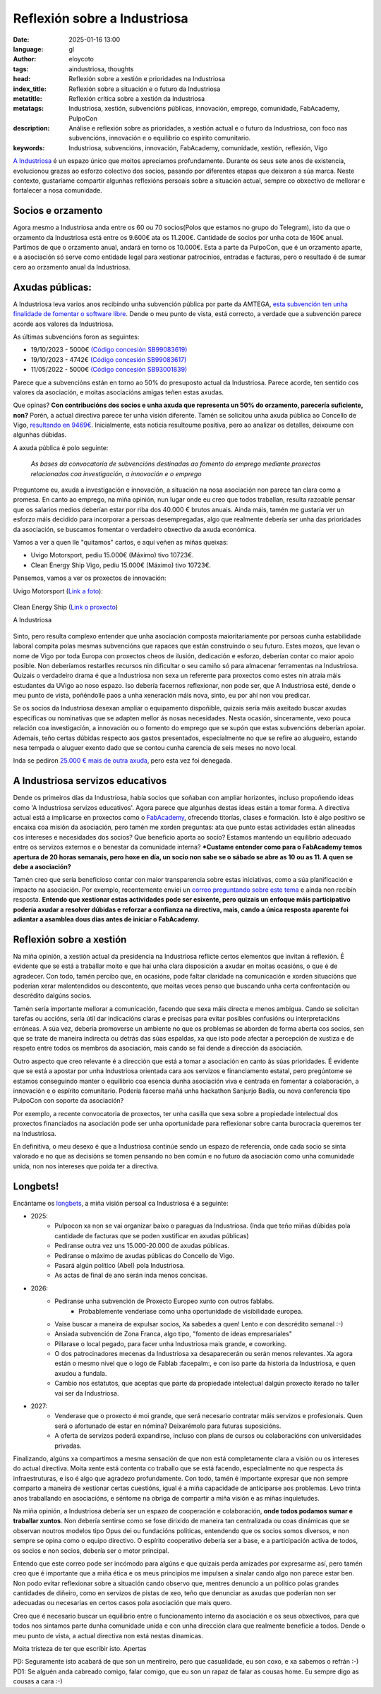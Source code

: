 Reflexión sobre a Industriosa
==============================
:date: 2025-01-16 13:00
:language: gl
:author: eloycoto
:tags: aindustriosa, thoughts
:head: Reflexión sobre a xestión e prioridades na Industriosa
:index_title: Reflexión sobre a situación e o futuro da Industriosa
:metatitle: Reflexión crítica sobre a xestión da Industriosa
:metatags: Industriosa, xestión, subvencións públicas, innovación, emprego, comunidade, FabAcademy, PulpoCon
:description: Análise e reflexión sobre as prioridades, a xestión actual e o futuro da Industriosa, con foco nas subvencións, innovación e o equilibrio co espírito comunitario.
:keywords: Industriosa, subvencións, innovación, FabAcademy, comunidade, xestión, reflexión, Vigo

`A Industriosa <https://aindustriosa.org/>`_ é un espazo único que moitos
apreciamos profundamente. Durante os seus sete anos de existencia, evolucionou
grazas ao esforzo colectivo dos socios, pasando por diferentes etapas que
deixaron a súa marca. Neste contexto, gustaríame compartir algunhas reflexións
persoais sobre a situación actual, sempre co obxectivo de mellorar e fortalecer
a nosa comunidade.

Socios e orzamento
--------------------

Agora mesmo a Industriosa anda entre os 60 ou 70 socios(Polos que estamos no
grupo do Telegram), isto da que o orzamento da Industriosa está entre os
9.600€ ata os 11.200€. Cantidade de socios por unha cota de 160€
anual. Partimos de que o orzamento anual, andará en torno os 10.000€. Esta
a parte da PulpoCon, que é un orzamento aparte, e a asociación só serve como
entidade legal para xestionar patrocinios, entradas e facturas, pero o
resultado é de sumar cero ao orzamento anual da Industriosa.

Axudas públicas:
----------------

A Industriosa leva varios anos recibindo unha subvención pública por parte da
AMTEGA, `esta subvención ten unha finalidade de fomentar o software libre
<https://www.pap.hacienda.gob.es/bdnstrans/GE/es/convocatorias/712844>`_. Dende
o meu punto de vista, está correcto, a verdade que a subvención parece acorde
aos valores da Industriosa.


As últimas subvencións foron as seguintes:

- 19/10/2023 - 5000€ `(Código concesión SB99083619) <https://www.pap.hacienda.gob.es/bdnstrans/GE/es/convocatorias/712844/concesiones?beneficiario=17356134&numeroConvocatoria=>`_
- 19/10/2023 - 4742€ `(Código concesión SB99083617) <https://www.pap.hacienda.gob.es/bdnstrans/GE/es/convocatorias/712844/concesiones?beneficiario=17356134&numeroConvocatoria=>`_
- 11/05/2022 - 5000€ `(Código concesión SB93001839) <https://www.pap.hacienda.gob.es/bdnstrans/GE/es/convocatorias/712844/concesiones?beneficiario=17356134&numeroConvocatoria=>`_

Parece que a subvencións están en torno ao 50% do presuposto actual da
Industriosa. Parece acorde, ten sentido cos valores da asociación, e moitas
asociacións amigas teñen estas axudas.

Que opinas? **Con contribucións dos socios e unha axuda que representa un 50%
do orzamento, parecería suficiente, non?** Porén, a actual directiva parece ter
unha visión diferente. Tamén se solicitou unha axuda pública ao Concello de
Vigo, `resultando en
9469€ <https://sede.vigo.org/expedientes//actas/fichero_actas.jsp?id=3493&t=ACTA&id=1>`_.
Inicialmente, esta noticia resultoume positiva, pero ao analizar os detalles,
deixoume con algunhas dúbidas.

A axuda pública é polo seguinte:


    *As bases da convocatoria de subvencións destinadas ao fomento do emprego mediante proxectos relacionados coa investigación, a innovación e o emprego*


Preguntome eu,  axuda a investigación e innovación, a situación na nosa
asociación non parece tan clara como a promesa. En canto ao emprego, na miña
opinión, nun lugar onde eu creo que todos traballan, resulta razoable pensar que
os salarios medios deberían estar por riba dos 40.000 € brutos anuais. Aínda
máis, tamén me gustaría ver un esforzo máis decidido para incorporar a persoas
desempregadas, algo que realmente debería ser unha das prioridades da
asociación, se buscamos fomentar o verdadeiro obxectivo da axuda económica.

Vamos a ver a quen lle "quitamos" cartos, e aquí veñen as miñas queixas:

- Uvigo Motorsport, pediu 15.000€ (Máximo) tivo 10723€.
- Clean Energy Ship Vigo, pediu 15.000€ (Máximo) tivo 10723€.

Pensemos, vamos a ver os proxectos de innovación:

Uvigo Motorsport (`Link a foto <https://www.uvigomotorsport.com/top-3-en-fss-2024>`_):

   .. image:: /img/uvigo_motorsport.jpeg
    :alt: Uvigo motorsport
    :align: center
    :width: 50%


Clean Energy Ship (`Link o proxecto <https://cesuvigo.solar/>`_)

.. raw:: html

    <iframe width="560" height="315" src="https://www.youtube.com/embed/lQqVPNAPPiE?si=WVhZmk5mrEj-pwG_" title="YouTube video player" frameborder="0" allow="accelerometer; autoplay; clipboard-write; encrypted-media; gyroscope; picture-in-picture; web-share" referrerpolicy="strict-origin-when-cross-origin" allowfullscreen></iframe>


A Industriosa

   .. image:: /img/aindustriosa-branding.jpg
    :alt: A Industriosa
    :align: center
    :width: 50%

   .. image:: /img/aindustriosa-carro.jpg
    :alt:  A Industriosa
    :align: center
    :width: 50%

.. role:: underline
   :class: underline

Sinto, pero resulta complexo entender que unha asociación composta
maioritariamente por persoas cunha estabilidade laboral compita polas mesmas
subvencións que rapaces que están construíndo o seu futuro. Estes mozos, que
levan o nome de Vigo por toda Europa con proxectos cheos de ilusión, dedicación
e esforzo, deberían contar co maior apoio posible. Non deberíamos restarlles
recursos nin dificultar o seu camiño só para almacenar ferramentas na
Industriosa. Quizais o verdadeiro drama é que a Industriosa non sexa un
referente para proxectos como estes nin atraia máis estudantes da UVigo ao noso
espazo. :underline:`Iso debería facernos reflexionar, non pode ser, que A Industriosa
esté, dende o meu punto de vista, poñéndolle paos a unha xeneración máis nova,
sinto, eu por ahí non vou predicar.`

Se os socios da Industriosa desexan ampliar o equipamento dispoñible, quizais
sería máis axeitado buscar axudas específicas ou nominativas que se adapten
mellor ás nosas necesidades. Nesta ocasión, sinceramente, vexo pouca relación
coa investigación, a innovación ou o fomento do emprego que se supón que estas
subvencións deberían apoiar. Ademais, teño certas dúbidas respecto aos gastos
presentados, especialmente no que se refire ao alugueiro, estando nesa tempada o
aluguer exento dado que se contou cunha carencia de seis meses no novo local.

Inda se pediron `25.000 € mais de outra axuda <https://transparencia.vigo.org/?id_file=109706623&tipo=DATOS-SUBVENCIONS&file=subvencion.pdf&lang=es>`_, pero esta vez foi denegada.

A Industriosa servizos educativos
-----------------------------------

Dende os primeiros días da Industriosa, había socios que soñaban con ampliar
horizontes, incluso propoñendo ideas como 'A Industriosa servizos educativos'.
Agora parece que algunhas destas ideas están a tomar forma. A directiva actual
está a implicarse en proxectos como o `FabAcademy <https://fabacademy.org/>`__,
ofrecendo titorías, clases e formación. Isto é algo positivo se encaixa coa
misión da asociación, pero tamén me xorden preguntas: ata que punto estas
actividades están alineadas cos intereses e necesidades dos socios? Que
beneficio aporta ao socio? Estamos mantendo un equilibrio adecuado entre os
servizos externos e o benestar da comunidade interna? ***Custame entender como
para o FabAcademy temos apertura de 20 horas semanais, pero hoxe en día, un
socio non sabe se o sábado se abre as 10 ou as 11. A quen se debe a
asociación?**

Tamén creo que sería beneficioso contar con maior transparencia sobre estas
iniciativas, como a súa planificación e impacto na asociación. Por exemplo,
recentemente enviei un `correo preguntando sobre este tema
<https://pastebin.com/R4UpkngR>`_ e aínda non recibín resposta. **Entendo que
xestionar estas actividades pode ser esixente, pero quizais un enfoque máis
participativo podería axudar a resolver dúbidas e reforzar a confianza na
directiva, mais, cando a única resposta aparente foi adiantar a asamblea dous
dias antes de iniciar o FabAcademy.**

Reflexión sobre a xestión
--------------------------

Na miña opinión, a xestión actual da presidencia na Industriosa reflicte certos
elementos que invitan á reflexión. É evidente que se está a traballar moito e
que hai unha clara disposición a axudar en moitas ocasións, o que é de
agradecer. Con todo, tamén percibo que, en ocasións, pode faltar claridade na
comunicación e xorden situacións que poderían xerar malentendidos ou
descontento, que moitas veces penso que buscando unha certa confrontación ou
descrédito dalgúns socios.

Tamén sería importante mellorar a comunicación, facendo que sexa máis directa e
menos ambigua. Cando se solicitan tarefas ou accións, sería útil dar
indicacións claras e precisas para evitar posibles confusións ou
interpretacións erróneas. A súa vez, debería promoverse un ambiente no que os
problemas se aborden de forma aberta cos socios, sen que se trate de maneira
indirecta ou detrás das súas espaldas, xa que isto pode afectar a percepción de
xustiza e de respeto entre todos os membros da asociación, mais cando se fai
dende a dirección da asociación.

Outro aspecto que creo relevante é a dirección que está a tomar a asociación en
canto ás súas prioridades. É evidente que se está a apostar por unha
Industriosa orientada cara aos servizos e financiamento estatal, pero
pregúntome se estamos conseguindo manter o equilibrio coa esencia dunha
asociación viva e centrada en fomentar a colaboración, a innovación e o
espírito comunitario. Podería facerse mañá unha hackathon Sanjurjo Badía, ou
nova conferencia tipo PulpoCon con soporte da asociación?

Por exemplo, a recente convocatoria de proxectos, ter unha casilla que sexa
sobre a propiedade intelectual dos proxectos financiados na asociación pode ser
unha oportunidade para reflexionar sobre canta burocracia queremos ter na
Industriosa.

En definitiva, o meu desexo é que a Industriosa continúe sendo un espazo de
referencia, onde cada socio se sinta valorado e no que as decisións se tomen
pensando no ben común e no futuro da asociación como unha comunidade unida, non
nos intereses que poida ter a directiva.

Longbets!
---------

Encántame os `longbets <https://longbets.org/>`_, a miña visión persoal ca
Industriosa é a seguinte:

- 2025:
    - Pulpocon xa non se vai organizar baixo o paraguas da Industriosa. (Inda
      que teño miñas dúbidas pola cantidade de facturas que se poden xustificar
      en axudas públicas)
    - Pediranse outra vez uns 15.000-20.000 de axudas públicas.
    - Pediranse o máximo de axudas públicas do Concello de Vigo.
    - Pasará algún político (Abel) pola Industriosa.
    - As actas de final de ano serán inda menos concisas.

- 2026:
    - Pediranse unha subvención de Proxecto Europeo xunto con outros fablabs.
        - Probablemente venderiase como unha oportunidade de visibilidade europea.
    - Vaise buscar a maneira de expulsar socios, Xa sabedes a quen! Lento e con
      descrédito semanal :-)
    - Ansiada subvención de Zona Franca, algo tipo, "fomento de ideas empresariales"
    - Pillarase o local pegado, para facer unha Industriosa mais grande, e coworking.
    - O dos patrocinadores mecenas da Industriosa xa desaparecerán ou serán
      menos relevantes. Xa agora están o mesmo nivel que o logo de Fablab
      :facepalm:, e con iso parte da historia da Industriosa, e quen axudou a
      fundala.
    - Cambio nos estatutos, que aceptas que parte da propiedade intelectual
      dalgún proxecto iterado no taller vai ser da Industriosa.

- 2027:
    - Venderase que o proxecto é moi grande, que será necesario contratar máis
      servizos e profesionais. Quen será o afortunado de estar en nómina?
      Deixarémolo para futuras suposicións.
    - A oferta de servizos poderá expandirse, incluso con plans de cursos ou
      colaboracións con universidades privadas.

Finalizando, algúns xa compartimos a mesma sensación de que non está
completamente clara a visión ou os intereses do actual directiva. Moita xente
está contenta co traballo que se está facendo, especialmente no que respecta ás
infraestruturas, e iso é algo que agradezo profundamente. Con todo, tamén é
importante expresar que non sempre comparto a maneira de xestionar certas
cuestións, igual é a miña capacidade de anticiparse aos problemas. Levo trinta
anos traballando en asociacións, e séntome na obriga de compartir a miña visión
e as miñas inquietudes.

Na miña opinión, a Industriosa debería ser un espazo de cooperación e
colaboración, **onde todos podamos sumar e traballar xuntos**. Non debería
sentirse como se fose dirixido de maneira tan centralizada ou coas dinámicas
que se observan noutros modelos tipo Opus dei ou fundacións politicas,
entendendo que os socios somos diversos, e non sempre se opina como o equipo
directivo. O espírito cooperativo debería ser a base, e a participación activa
de todos, os socios e non socios, debería ser o motor principal.

Entendo que este correo pode ser incómodo para algúns e que quizais perda
amizades por expresarme así, pero tamén creo que é importante que a miña ética e
os meus principios me impulsen a sinalar cando algo non parece estar ben. Non
podo evitar reflexionar sobre a situación cando observo que, mentres denuncio a
un politico polas grandes cantidades de diñeiro, como en servizos de pistas de
xeo, teño que denunciar as  axudas que poderían non ser adecuadas ou necesarias
en certos casos pola asociación que mais quero.

Creo que é necesario buscar un equilibrio entre o funcionamento interno da
asociación e os seus obxectivos, para que todos nos sintamos parte dunha
comunidade unida e con unha dirección clara que realmente beneficie a todos.
Dende o meu punto de vista, a actual directiva non está nestas dinamicas.

Moita tristeza de ter que escribir isto.
Apertas

PD: Seguramente isto acabará de que son un mentireiro, pero que casualidade, eu
son coxo, e xa sabemos o refrán :-)
PD1: Se alguén anda cabreado comigo, falar comigo, que eu son un rapaz de falar
as cousas home. Eu sempre digo as cousas a cara :-)
